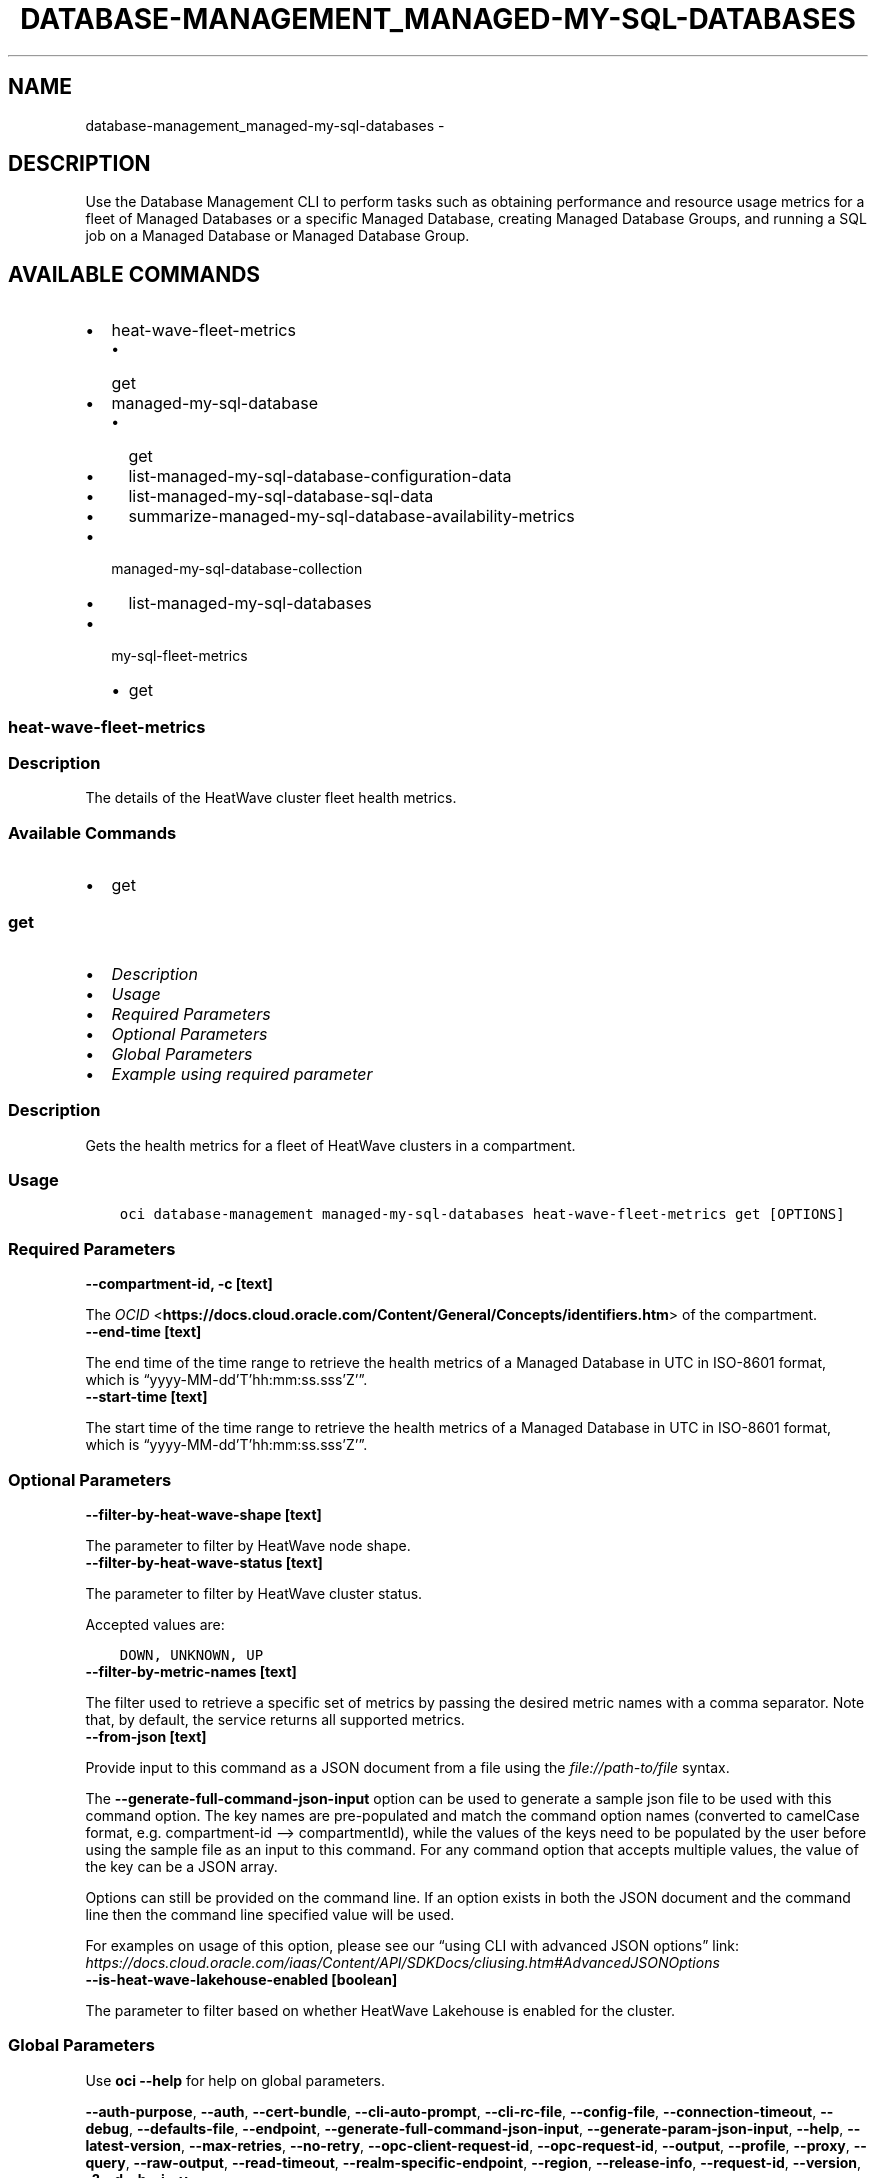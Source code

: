 .\" Man page generated from reStructuredText.
.
.TH "DATABASE-MANAGEMENT_MANAGED-MY-SQL-DATABASES" "1" "Apr 22, 2024" "3.40.0" "OCI CLI Command Reference"
.SH NAME
database-management_managed-my-sql-databases \- 
.
.nr rst2man-indent-level 0
.
.de1 rstReportMargin
\\$1 \\n[an-margin]
level \\n[rst2man-indent-level]
level margin: \\n[rst2man-indent\\n[rst2man-indent-level]]
-
\\n[rst2man-indent0]
\\n[rst2man-indent1]
\\n[rst2man-indent2]
..
.de1 INDENT
.\" .rstReportMargin pre:
. RS \\$1
. nr rst2man-indent\\n[rst2man-indent-level] \\n[an-margin]
. nr rst2man-indent-level +1
.\" .rstReportMargin post:
..
.de UNINDENT
. RE
.\" indent \\n[an-margin]
.\" old: \\n[rst2man-indent\\n[rst2man-indent-level]]
.nr rst2man-indent-level -1
.\" new: \\n[rst2man-indent\\n[rst2man-indent-level]]
.in \\n[rst2man-indent\\n[rst2man-indent-level]]u
..
.SH DESCRIPTION
.sp
Use the Database Management CLI to perform tasks such as obtaining performance and resource usage metrics
for a fleet of Managed Databases or a specific Managed Database, creating Managed Database Groups, and
running a SQL job on a Managed Database or Managed Database Group.
.SH AVAILABLE COMMANDS
.INDENT 0.0
.IP \(bu 2
heat\-wave\-fleet\-metrics
.INDENT 2.0
.IP \(bu 2
get
.UNINDENT
.IP \(bu 2
managed\-my\-sql\-database
.INDENT 2.0
.IP \(bu 2
get
.IP \(bu 2
list\-managed\-my\-sql\-database\-configuration\-data
.IP \(bu 2
list\-managed\-my\-sql\-database\-sql\-data
.IP \(bu 2
summarize\-managed\-my\-sql\-database\-availability\-metrics
.UNINDENT
.IP \(bu 2
managed\-my\-sql\-database\-collection
.INDENT 2.0
.IP \(bu 2
list\-managed\-my\-sql\-databases
.UNINDENT
.IP \(bu 2
my\-sql\-fleet\-metrics
.INDENT 2.0
.IP \(bu 2
get
.UNINDENT
.UNINDENT
.SS heat\-wave\-fleet\-metrics
.SS Description
.sp
The details of the HeatWave cluster fleet health metrics.
.SS Available Commands
.INDENT 0.0
.IP \(bu 2
get
.UNINDENT
.SS \fBget\fP
.INDENT 0.0
.IP \(bu 2
\fI\%Description\fP
.IP \(bu 2
\fI\%Usage\fP
.IP \(bu 2
\fI\%Required Parameters\fP
.IP \(bu 2
\fI\%Optional Parameters\fP
.IP \(bu 2
\fI\%Global Parameters\fP
.IP \(bu 2
\fI\%Example using required parameter\fP
.UNINDENT
.SS Description
.sp
Gets the health metrics for a fleet of HeatWave clusters in a compartment.
.SS Usage
.INDENT 0.0
.INDENT 3.5
.sp
.nf
.ft C
oci database\-management managed\-my\-sql\-databases heat\-wave\-fleet\-metrics get [OPTIONS]
.ft P
.fi
.UNINDENT
.UNINDENT
.SS Required Parameters
.INDENT 0.0
.TP
.B \-\-compartment\-id, \-c [text]
.UNINDENT
.sp
The \fI\%OCID\fP <\fBhttps://docs.cloud.oracle.com/Content/General/Concepts/identifiers.htm\fP> of the compartment.
.INDENT 0.0
.TP
.B \-\-end\-time [text]
.UNINDENT
.sp
The end time of the time range to retrieve the health metrics of a Managed Database in UTC in ISO\-8601 format, which is “yyyy\-MM\-dd’T’hh:mm:ss.sss’Z’”.
.INDENT 0.0
.TP
.B \-\-start\-time [text]
.UNINDENT
.sp
The start time of the time range to retrieve the health metrics of a Managed Database in UTC in ISO\-8601 format, which is “yyyy\-MM\-dd’T’hh:mm:ss.sss’Z’”.
.SS Optional Parameters
.INDENT 0.0
.TP
.B \-\-filter\-by\-heat\-wave\-shape [text]
.UNINDENT
.sp
The parameter to filter by HeatWave node shape.
.INDENT 0.0
.TP
.B \-\-filter\-by\-heat\-wave\-status [text]
.UNINDENT
.sp
The parameter to filter by HeatWave cluster status.
.sp
Accepted values are:
.INDENT 0.0
.INDENT 3.5
.sp
.nf
.ft C
DOWN, UNKNOWN, UP
.ft P
.fi
.UNINDENT
.UNINDENT
.INDENT 0.0
.TP
.B \-\-filter\-by\-metric\-names [text]
.UNINDENT
.sp
The filter used to retrieve a specific set of metrics by passing the desired metric names with a comma separator. Note that, by default, the service returns all supported metrics.
.INDENT 0.0
.TP
.B \-\-from\-json [text]
.UNINDENT
.sp
Provide input to this command as a JSON document from a file using the \fI\%file://path\-to/file\fP syntax.
.sp
The \fB\-\-generate\-full\-command\-json\-input\fP option can be used to generate a sample json file to be used with this command option. The key names are pre\-populated and match the command option names (converted to camelCase format, e.g. compartment\-id –> compartmentId), while the values of the keys need to be populated by the user before using the sample file as an input to this command. For any command option that accepts multiple values, the value of the key can be a JSON array.
.sp
Options can still be provided on the command line. If an option exists in both the JSON document and the command line then the command line specified value will be used.
.sp
For examples on usage of this option, please see our “using CLI with advanced JSON options” link: \fI\%https://docs.cloud.oracle.com/iaas/Content/API/SDKDocs/cliusing.htm#AdvancedJSONOptions\fP
.INDENT 0.0
.TP
.B \-\-is\-heat\-wave\-lakehouse\-enabled [boolean]
.UNINDENT
.sp
The parameter to filter based on whether HeatWave Lakehouse is enabled for the cluster.
.SS Global Parameters
.sp
Use \fBoci \-\-help\fP for help on global parameters.
.sp
\fB\-\-auth\-purpose\fP, \fB\-\-auth\fP, \fB\-\-cert\-bundle\fP, \fB\-\-cli\-auto\-prompt\fP, \fB\-\-cli\-rc\-file\fP, \fB\-\-config\-file\fP, \fB\-\-connection\-timeout\fP, \fB\-\-debug\fP, \fB\-\-defaults\-file\fP, \fB\-\-endpoint\fP, \fB\-\-generate\-full\-command\-json\-input\fP, \fB\-\-generate\-param\-json\-input\fP, \fB\-\-help\fP, \fB\-\-latest\-version\fP, \fB\-\-max\-retries\fP, \fB\-\-no\-retry\fP, \fB\-\-opc\-client\-request\-id\fP, \fB\-\-opc\-request\-id\fP, \fB\-\-output\fP, \fB\-\-profile\fP, \fB\-\-proxy\fP, \fB\-\-query\fP, \fB\-\-raw\-output\fP, \fB\-\-read\-timeout\fP, \fB\-\-realm\-specific\-endpoint\fP, \fB\-\-region\fP, \fB\-\-release\-info\fP, \fB\-\-request\-id\fP, \fB\-\-version\fP, \fB\-?\fP, \fB\-d\fP, \fB\-h\fP, \fB\-i\fP, \fB\-v\fP
.SS Example using required parameter
.sp
Copy the following CLI commands into a file named example.sh. Run the command by typing “bash example.sh” and replacing the example parameters with your own.
.sp
Please note this sample will only work in the POSIX\-compliant bash\-like shell. You need to set up \fI\%the OCI configuration\fP <\fBhttps://docs.oracle.com/en-us/iaas/Content/API/SDKDocs/cliinstall.htm#configfile\fP> and \fI\%appropriate security policies\fP <\fBhttps://docs.oracle.com/en-us/iaas/Content/Identity/Concepts/policygetstarted.htm\fP> before trying the examples.
.INDENT 0.0
.INDENT 3.5
.sp
.nf
.ft C
    export compartment_id=<substitute\-value\-of\-compartment_id> # https://docs.cloud.oracle.com/en\-us/iaas/tools/oci\-cli/latest/oci_cli_docs/cmdref/database\-management/managed\-my\-sql\-databases/heat\-wave\-fleet\-metrics/get.html#cmdoption\-compartment\-id
    export end_time=<substitute\-value\-of\-end_time> # https://docs.cloud.oracle.com/en\-us/iaas/tools/oci\-cli/latest/oci_cli_docs/cmdref/database\-management/managed\-my\-sql\-databases/heat\-wave\-fleet\-metrics/get.html#cmdoption\-end\-time
    export start_time=<substitute\-value\-of\-start_time> # https://docs.cloud.oracle.com/en\-us/iaas/tools/oci\-cli/latest/oci_cli_docs/cmdref/database\-management/managed\-my\-sql\-databases/heat\-wave\-fleet\-metrics/get.html#cmdoption\-start\-time

    oci database\-management managed\-my\-sql\-databases heat\-wave\-fleet\-metrics get \-\-compartment\-id $compartment_id \-\-end\-time $end_time \-\-start\-time $start_time
.ft P
.fi
.UNINDENT
.UNINDENT
.SS managed\-my\-sql\-database
.SS Description
.sp
The details of the Managed MySQL Database.
.SS Available Commands
.INDENT 0.0
.IP \(bu 2
get
.IP \(bu 2
list\-managed\-my\-sql\-database\-configuration\-data
.IP \(bu 2
list\-managed\-my\-sql\-database\-sql\-data
.IP \(bu 2
summarize\-managed\-my\-sql\-database\-availability\-metrics
.UNINDENT
.SS \fBget\fP
.INDENT 0.0
.IP \(bu 2
\fI\%Description\fP
.IP \(bu 2
\fI\%Usage\fP
.IP \(bu 2
\fI\%Required Parameters\fP
.IP \(bu 2
\fI\%Optional Parameters\fP
.IP \(bu 2
\fI\%Global Parameters\fP
.IP \(bu 2
\fI\%Example using required parameter\fP
.UNINDENT
.SS Description
.sp
Retrieves the general information for a specific MySQL Database.
.SS Usage
.INDENT 0.0
.INDENT 3.5
.sp
.nf
.ft C
oci database\-management managed\-my\-sql\-databases managed\-my\-sql\-database get [OPTIONS]
.ft P
.fi
.UNINDENT
.UNINDENT
.SS Required Parameters
.INDENT 0.0
.TP
.B \-\-managed\-my\-sql\-database\-id [text]
.UNINDENT
.sp
The OCID of the Managed MySQL Database.
.SS Optional Parameters
.INDENT 0.0
.TP
.B \-\-from\-json [text]
.UNINDENT
.sp
Provide input to this command as a JSON document from a file using the \fI\%file://path\-to/file\fP syntax.
.sp
The \fB\-\-generate\-full\-command\-json\-input\fP option can be used to generate a sample json file to be used with this command option. The key names are pre\-populated and match the command option names (converted to camelCase format, e.g. compartment\-id –> compartmentId), while the values of the keys need to be populated by the user before using the sample file as an input to this command. For any command option that accepts multiple values, the value of the key can be a JSON array.
.sp
Options can still be provided on the command line. If an option exists in both the JSON document and the command line then the command line specified value will be used.
.sp
For examples on usage of this option, please see our “using CLI with advanced JSON options” link: \fI\%https://docs.cloud.oracle.com/iaas/Content/API/SDKDocs/cliusing.htm#AdvancedJSONOptions\fP
.SS Global Parameters
.sp
Use \fBoci \-\-help\fP for help on global parameters.
.sp
\fB\-\-auth\-purpose\fP, \fB\-\-auth\fP, \fB\-\-cert\-bundle\fP, \fB\-\-cli\-auto\-prompt\fP, \fB\-\-cli\-rc\-file\fP, \fB\-\-config\-file\fP, \fB\-\-connection\-timeout\fP, \fB\-\-debug\fP, \fB\-\-defaults\-file\fP, \fB\-\-endpoint\fP, \fB\-\-generate\-full\-command\-json\-input\fP, \fB\-\-generate\-param\-json\-input\fP, \fB\-\-help\fP, \fB\-\-latest\-version\fP, \fB\-\-max\-retries\fP, \fB\-\-no\-retry\fP, \fB\-\-opc\-client\-request\-id\fP, \fB\-\-opc\-request\-id\fP, \fB\-\-output\fP, \fB\-\-profile\fP, \fB\-\-proxy\fP, \fB\-\-query\fP, \fB\-\-raw\-output\fP, \fB\-\-read\-timeout\fP, \fB\-\-realm\-specific\-endpoint\fP, \fB\-\-region\fP, \fB\-\-release\-info\fP, \fB\-\-request\-id\fP, \fB\-\-version\fP, \fB\-?\fP, \fB\-d\fP, \fB\-h\fP, \fB\-i\fP, \fB\-v\fP
.SS Example using required parameter
.sp
Copy the following CLI commands into a file named example.sh. Run the command by typing “bash example.sh” and replacing the example parameters with your own.
.sp
Please note this sample will only work in the POSIX\-compliant bash\-like shell. You need to set up \fI\%the OCI configuration\fP <\fBhttps://docs.oracle.com/en-us/iaas/Content/API/SDKDocs/cliinstall.htm#configfile\fP> and \fI\%appropriate security policies\fP <\fBhttps://docs.oracle.com/en-us/iaas/Content/Identity/Concepts/policygetstarted.htm\fP> before trying the examples.
.INDENT 0.0
.INDENT 3.5
.sp
.nf
.ft C
    export managed_my_sql_database_id=<substitute\-value\-of\-managed_my_sql_database_id> # https://docs.cloud.oracle.com/en\-us/iaas/tools/oci\-cli/latest/oci_cli_docs/cmdref/database\-management/managed\-my\-sql\-databases/managed\-my\-sql\-database/get.html#cmdoption\-managed\-my\-sql\-database\-id

    oci database\-management managed\-my\-sql\-databases managed\-my\-sql\-database get \-\-managed\-my\-sql\-database\-id $managed_my_sql_database_id
.ft P
.fi
.UNINDENT
.UNINDENT
.SS \fBlist\-managed\-my\-sql\-database\-configuration\-data\fP
.INDENT 0.0
.IP \(bu 2
\fI\%Description\fP
.IP \(bu 2
\fI\%Usage\fP
.IP \(bu 2
\fI\%Required Parameters\fP
.IP \(bu 2
\fI\%Optional Parameters\fP
.IP \(bu 2
\fI\%Global Parameters\fP
.IP \(bu 2
\fI\%Example using required parameter\fP
.UNINDENT
.SS Description
.sp
Retrieves configuration data for a specific MySQL database.
.SS Usage
.INDENT 0.0
.INDENT 3.5
.sp
.nf
.ft C
oci database\-management managed\-my\-sql\-databases managed\-my\-sql\-database list\-managed\-my\-sql\-database\-configuration\-data [OPTIONS]
.ft P
.fi
.UNINDENT
.UNINDENT
.SS Required Parameters
.INDENT 0.0
.TP
.B \-\-managed\-my\-sql\-database\-id [text]
.UNINDENT
.sp
The OCID of the Managed MySQL Database.
.SS Optional Parameters
.INDENT 0.0
.TP
.B \-\-all
.UNINDENT
.sp
Fetches all pages of results. If you provide this option, then you cannot provide the \fB\-\-limit\fP option.
.INDENT 0.0
.TP
.B \-\-from\-json [text]
.UNINDENT
.sp
Provide input to this command as a JSON document from a file using the \fI\%file://path\-to/file\fP syntax.
.sp
The \fB\-\-generate\-full\-command\-json\-input\fP option can be used to generate a sample json file to be used with this command option. The key names are pre\-populated and match the command option names (converted to camelCase format, e.g. compartment\-id –> compartmentId), while the values of the keys need to be populated by the user before using the sample file as an input to this command. For any command option that accepts multiple values, the value of the key can be a JSON array.
.sp
Options can still be provided on the command line. If an option exists in both the JSON document and the command line then the command line specified value will be used.
.sp
For examples on usage of this option, please see our “using CLI with advanced JSON options” link: \fI\%https://docs.cloud.oracle.com/iaas/Content/API/SDKDocs/cliusing.htm#AdvancedJSONOptions\fP
.INDENT 0.0
.TP
.B \-\-limit [integer]
.UNINDENT
.sp
The maximum number of records returned in the paginated response.
.INDENT 0.0
.TP
.B \-\-page [text]
.UNINDENT
.sp
The page token representing the page from where the next set of paginated results are retrieved. This is usually retrieved from a previous list call.
.INDENT 0.0
.TP
.B \-\-page\-size [integer]
.UNINDENT
.sp
When fetching results, the number of results to fetch per call. Only valid when used with \fB\-\-all\fP or \fB\-\-limit\fP, and ignored otherwise.
.INDENT 0.0
.TP
.B \-\-sort\-by [text]
.UNINDENT
.sp
The field to sort information by. Only one sortOrder can be used. The default sort order for ‘TIMECREATED’ is descending and the default sort order for ‘NAME’ is ascending. The ‘NAME’ sort order is case\-sensitive.
.sp
Accepted values are:
.INDENT 0.0
.INDENT 3.5
.sp
.nf
.ft C
NAME, TIMECREATED
.ft P
.fi
.UNINDENT
.UNINDENT
.INDENT 0.0
.TP
.B \-\-sort\-order [text]
.UNINDENT
.sp
The option to sort information in ascending (‘ASC’) or descending (‘DESC’) order. Descending order is the default order.
.sp
Accepted values are:
.INDENT 0.0
.INDENT 3.5
.sp
.nf
.ft C
ASC, DESC
.ft P
.fi
.UNINDENT
.UNINDENT
.SS Global Parameters
.sp
Use \fBoci \-\-help\fP for help on global parameters.
.sp
\fB\-\-auth\-purpose\fP, \fB\-\-auth\fP, \fB\-\-cert\-bundle\fP, \fB\-\-cli\-auto\-prompt\fP, \fB\-\-cli\-rc\-file\fP, \fB\-\-config\-file\fP, \fB\-\-connection\-timeout\fP, \fB\-\-debug\fP, \fB\-\-defaults\-file\fP, \fB\-\-endpoint\fP, \fB\-\-generate\-full\-command\-json\-input\fP, \fB\-\-generate\-param\-json\-input\fP, \fB\-\-help\fP, \fB\-\-latest\-version\fP, \fB\-\-max\-retries\fP, \fB\-\-no\-retry\fP, \fB\-\-opc\-client\-request\-id\fP, \fB\-\-opc\-request\-id\fP, \fB\-\-output\fP, \fB\-\-profile\fP, \fB\-\-proxy\fP, \fB\-\-query\fP, \fB\-\-raw\-output\fP, \fB\-\-read\-timeout\fP, \fB\-\-realm\-specific\-endpoint\fP, \fB\-\-region\fP, \fB\-\-release\-info\fP, \fB\-\-request\-id\fP, \fB\-\-version\fP, \fB\-?\fP, \fB\-d\fP, \fB\-h\fP, \fB\-i\fP, \fB\-v\fP
.SS Example using required parameter
.sp
Copy the following CLI commands into a file named example.sh. Run the command by typing “bash example.sh” and replacing the example parameters with your own.
.sp
Please note this sample will only work in the POSIX\-compliant bash\-like shell. You need to set up \fI\%the OCI configuration\fP <\fBhttps://docs.oracle.com/en-us/iaas/Content/API/SDKDocs/cliinstall.htm#configfile\fP> and \fI\%appropriate security policies\fP <\fBhttps://docs.oracle.com/en-us/iaas/Content/Identity/Concepts/policygetstarted.htm\fP> before trying the examples.
.INDENT 0.0
.INDENT 3.5
.sp
.nf
.ft C
    export managed_my_sql_database_id=<substitute\-value\-of\-managed_my_sql_database_id> # https://docs.cloud.oracle.com/en\-us/iaas/tools/oci\-cli/latest/oci_cli_docs/cmdref/database\-management/managed\-my\-sql\-databases/managed\-my\-sql\-database/list\-managed\-my\-sql\-database\-configuration\-data.html#cmdoption\-managed\-my\-sql\-database\-id

    oci database\-management managed\-my\-sql\-databases managed\-my\-sql\-database list\-managed\-my\-sql\-database\-configuration\-data \-\-managed\-my\-sql\-database\-id $managed_my_sql_database_id
.ft P
.fi
.UNINDENT
.UNINDENT
.SS \fBlist\-managed\-my\-sql\-database\-sql\-data\fP
.INDENT 0.0
.IP \(bu 2
\fI\%Description\fP
.IP \(bu 2
\fI\%Usage\fP
.IP \(bu 2
\fI\%Required Parameters\fP
.IP \(bu 2
\fI\%Optional Parameters\fP
.IP \(bu 2
\fI\%Global Parameters\fP
.IP \(bu 2
\fI\%Example using required parameter\fP
.UNINDENT
.SS Description
.sp
Retrieves the SQL performance data for a specific MySQL database.
.SS Usage
.INDENT 0.0
.INDENT 3.5
.sp
.nf
.ft C
oci database\-management managed\-my\-sql\-databases managed\-my\-sql\-database list\-managed\-my\-sql\-database\-sql\-data [OPTIONS]
.ft P
.fi
.UNINDENT
.UNINDENT
.SS Required Parameters
.INDENT 0.0
.TP
.B \-\-end\-time [text]
.UNINDENT
.sp
The end time of the time range to retrieve the health metrics of a Managed Database in UTC in ISO\-8601 format, which is “yyyy\-MM\-dd’T’hh:mm:ss.sss’Z’”.
.INDENT 0.0
.TP
.B \-\-managed\-my\-sql\-database\-id [text]
.UNINDENT
.sp
The OCID of the Managed MySQL Database.
.INDENT 0.0
.TP
.B \-\-start\-time [text]
.UNINDENT
.sp
The start time of the time range to retrieve the health metrics of a Managed Database in UTC in ISO\-8601 format, which is “yyyy\-MM\-dd’T’hh:mm:ss.sss’Z’”.
.SS Optional Parameters
.INDENT 0.0
.TP
.B \-\-all
.UNINDENT
.sp
Fetches all pages of results. If you provide this option, then you cannot provide the \fB\-\-limit\fP option.
.INDENT 0.0
.TP
.B \-\-filter\-column [text]
.UNINDENT
.sp
The parameter to filter results by key criteria which include : \- AVG_TIMER_WAIT \- SUM_TIMER_WAIT \- COUNT_STAR \- SUM_ERRORS \- SUM_ROWS_AFFECTED \- SUM_ROWS_SENT \- SUM_ROWS_EXAMINED \- SUM_CREATED_TMP_TABLES \- SUM_NO_INDEX_USED \- SUM_NO_GOOD_INDEX_USED \- FIRST_SEEN \- LAST_SEEN \- HEATWAVE_OFFLOADED \- HEATWAVE_OUT_OF_MEMORY
.INDENT 0.0
.TP
.B \-\-from\-json [text]
.UNINDENT
.sp
Provide input to this command as a JSON document from a file using the \fI\%file://path\-to/file\fP syntax.
.sp
The \fB\-\-generate\-full\-command\-json\-input\fP option can be used to generate a sample json file to be used with this command option. The key names are pre\-populated and match the command option names (converted to camelCase format, e.g. compartment\-id –> compartmentId), while the values of the keys need to be populated by the user before using the sample file as an input to this command. For any command option that accepts multiple values, the value of the key can be a JSON array.
.sp
Options can still be provided on the command line. If an option exists in both the JSON document and the command line then the command line specified value will be used.
.sp
For examples on usage of this option, please see our “using CLI with advanced JSON options” link: \fI\%https://docs.cloud.oracle.com/iaas/Content/API/SDKDocs/cliusing.htm#AdvancedJSONOptions\fP
.INDENT 0.0
.TP
.B \-\-limit [integer]
.UNINDENT
.sp
The maximum number of records returned in the paginated response.
.INDENT 0.0
.TP
.B \-\-page [text]
.UNINDENT
.sp
The page token representing the page from where the next set of paginated results are retrieved. This is usually retrieved from a previous list call.
.INDENT 0.0
.TP
.B \-\-page\-size [integer]
.UNINDENT
.sp
When fetching results, the number of results to fetch per call. Only valid when used with \fB\-\-all\fP or \fB\-\-limit\fP, and ignored otherwise.
.INDENT 0.0
.TP
.B \-\-sort\-by [text]
.UNINDENT
.sp
The field to sort information by. Only one sortOrder can be used. The default sort order for ‘TIMECREATED’ is descending and the default sort order for ‘NAME’ is ascending. The ‘NAME’ sort order is case\-sensitive.
.sp
Accepted values are:
.INDENT 0.0
.INDENT 3.5
.sp
.nf
.ft C
NAME, TIMECREATED
.ft P
.fi
.UNINDENT
.UNINDENT
.INDENT 0.0
.TP
.B \-\-sort\-order [text]
.UNINDENT
.sp
The option to sort information in ascending (‘ASC’) or descending (‘DESC’) order. Ascending order is the default order.
.sp
Accepted values are:
.INDENT 0.0
.INDENT 3.5
.sp
.nf
.ft C
ASC, DESC
.ft P
.fi
.UNINDENT
.UNINDENT
.SS Global Parameters
.sp
Use \fBoci \-\-help\fP for help on global parameters.
.sp
\fB\-\-auth\-purpose\fP, \fB\-\-auth\fP, \fB\-\-cert\-bundle\fP, \fB\-\-cli\-auto\-prompt\fP, \fB\-\-cli\-rc\-file\fP, \fB\-\-config\-file\fP, \fB\-\-connection\-timeout\fP, \fB\-\-debug\fP, \fB\-\-defaults\-file\fP, \fB\-\-endpoint\fP, \fB\-\-generate\-full\-command\-json\-input\fP, \fB\-\-generate\-param\-json\-input\fP, \fB\-\-help\fP, \fB\-\-latest\-version\fP, \fB\-\-max\-retries\fP, \fB\-\-no\-retry\fP, \fB\-\-opc\-client\-request\-id\fP, \fB\-\-opc\-request\-id\fP, \fB\-\-output\fP, \fB\-\-profile\fP, \fB\-\-proxy\fP, \fB\-\-query\fP, \fB\-\-raw\-output\fP, \fB\-\-read\-timeout\fP, \fB\-\-realm\-specific\-endpoint\fP, \fB\-\-region\fP, \fB\-\-release\-info\fP, \fB\-\-request\-id\fP, \fB\-\-version\fP, \fB\-?\fP, \fB\-d\fP, \fB\-h\fP, \fB\-i\fP, \fB\-v\fP
.SS Example using required parameter
.sp
Copy the following CLI commands into a file named example.sh. Run the command by typing “bash example.sh” and replacing the example parameters with your own.
.sp
Please note this sample will only work in the POSIX\-compliant bash\-like shell. You need to set up \fI\%the OCI configuration\fP <\fBhttps://docs.oracle.com/en-us/iaas/Content/API/SDKDocs/cliinstall.htm#configfile\fP> and \fI\%appropriate security policies\fP <\fBhttps://docs.oracle.com/en-us/iaas/Content/Identity/Concepts/policygetstarted.htm\fP> before trying the examples.
.INDENT 0.0
.INDENT 3.5
.sp
.nf
.ft C
    export end_time=<substitute\-value\-of\-end_time> # https://docs.cloud.oracle.com/en\-us/iaas/tools/oci\-cli/latest/oci_cli_docs/cmdref/database\-management/managed\-my\-sql\-databases/managed\-my\-sql\-database/list\-managed\-my\-sql\-database\-sql\-data.html#cmdoption\-end\-time
    export managed_my_sql_database_id=<substitute\-value\-of\-managed_my_sql_database_id> # https://docs.cloud.oracle.com/en\-us/iaas/tools/oci\-cli/latest/oci_cli_docs/cmdref/database\-management/managed\-my\-sql\-databases/managed\-my\-sql\-database/list\-managed\-my\-sql\-database\-sql\-data.html#cmdoption\-managed\-my\-sql\-database\-id
    export start_time=<substitute\-value\-of\-start_time> # https://docs.cloud.oracle.com/en\-us/iaas/tools/oci\-cli/latest/oci_cli_docs/cmdref/database\-management/managed\-my\-sql\-databases/managed\-my\-sql\-database/list\-managed\-my\-sql\-database\-sql\-data.html#cmdoption\-start\-time

    oci database\-management managed\-my\-sql\-databases managed\-my\-sql\-database list\-managed\-my\-sql\-database\-sql\-data \-\-end\-time $end_time \-\-managed\-my\-sql\-database\-id $managed_my_sql_database_id \-\-start\-time $start_time
.ft P
.fi
.UNINDENT
.UNINDENT
.SS \fBsummarize\-managed\-my\-sql\-database\-availability\-metrics\fP
.INDENT 0.0
.IP \(bu 2
\fI\%Description\fP
.IP \(bu 2
\fI\%Usage\fP
.IP \(bu 2
\fI\%Required Parameters\fP
.IP \(bu 2
\fI\%Optional Parameters\fP
.IP \(bu 2
\fI\%Global Parameters\fP
.IP \(bu 2
\fI\%Example using required parameter\fP
.UNINDENT
.SS Description
.sp
Gets the availability metrics for the MySQL Database specified by managedMySqlDatabaseId.
.SS Usage
.INDENT 0.0
.INDENT 3.5
.sp
.nf
.ft C
oci database\-management managed\-my\-sql\-databases managed\-my\-sql\-database summarize\-managed\-my\-sql\-database\-availability\-metrics [OPTIONS]
.ft P
.fi
.UNINDENT
.UNINDENT
.SS Required Parameters
.INDENT 0.0
.TP
.B \-\-end\-time [text]
.UNINDENT
.sp
The end time of the time range to retrieve the health metrics of a Managed Database in UTC in ISO\-8601 format, which is “yyyy\-MM\-dd’T’hh:mm:ss.sss’Z’”.
.INDENT 0.0
.TP
.B \-\-managed\-my\-sql\-database\-id [text]
.UNINDENT
.sp
The OCID of the Managed MySQL Database.
.INDENT 0.0
.TP
.B \-\-start\-time [text]
.UNINDENT
.sp
The start time of the time range to retrieve the health metrics of a Managed Database in UTC in ISO\-8601 format, which is “yyyy\-MM\-dd’T’hh:mm:ss.sss’Z’”.
.SS Optional Parameters
.INDENT 0.0
.TP
.B \-\-from\-json [text]
.UNINDENT
.sp
Provide input to this command as a JSON document from a file using the \fI\%file://path\-to/file\fP syntax.
.sp
The \fB\-\-generate\-full\-command\-json\-input\fP option can be used to generate a sample json file to be used with this command option. The key names are pre\-populated and match the command option names (converted to camelCase format, e.g. compartment\-id –> compartmentId), while the values of the keys need to be populated by the user before using the sample file as an input to this command. For any command option that accepts multiple values, the value of the key can be a JSON array.
.sp
Options can still be provided on the command line. If an option exists in both the JSON document and the command line then the command line specified value will be used.
.sp
For examples on usage of this option, please see our “using CLI with advanced JSON options” link: \fI\%https://docs.cloud.oracle.com/iaas/Content/API/SDKDocs/cliusing.htm#AdvancedJSONOptions\fP
.INDENT 0.0
.TP
.B \-\-limit [integer]
.UNINDENT
.sp
The maximum number of records returned in the paginated response.
.INDENT 0.0
.TP
.B \-\-page [text]
.UNINDENT
.sp
The page token representing the page from where the next set of paginated results are retrieved. This is usually retrieved from a previous list call.
.SS Global Parameters
.sp
Use \fBoci \-\-help\fP for help on global parameters.
.sp
\fB\-\-auth\-purpose\fP, \fB\-\-auth\fP, \fB\-\-cert\-bundle\fP, \fB\-\-cli\-auto\-prompt\fP, \fB\-\-cli\-rc\-file\fP, \fB\-\-config\-file\fP, \fB\-\-connection\-timeout\fP, \fB\-\-debug\fP, \fB\-\-defaults\-file\fP, \fB\-\-endpoint\fP, \fB\-\-generate\-full\-command\-json\-input\fP, \fB\-\-generate\-param\-json\-input\fP, \fB\-\-help\fP, \fB\-\-latest\-version\fP, \fB\-\-max\-retries\fP, \fB\-\-no\-retry\fP, \fB\-\-opc\-client\-request\-id\fP, \fB\-\-opc\-request\-id\fP, \fB\-\-output\fP, \fB\-\-profile\fP, \fB\-\-proxy\fP, \fB\-\-query\fP, \fB\-\-raw\-output\fP, \fB\-\-read\-timeout\fP, \fB\-\-realm\-specific\-endpoint\fP, \fB\-\-region\fP, \fB\-\-release\-info\fP, \fB\-\-request\-id\fP, \fB\-\-version\fP, \fB\-?\fP, \fB\-d\fP, \fB\-h\fP, \fB\-i\fP, \fB\-v\fP
.SS Example using required parameter
.sp
Copy the following CLI commands into a file named example.sh. Run the command by typing “bash example.sh” and replacing the example parameters with your own.
.sp
Please note this sample will only work in the POSIX\-compliant bash\-like shell. You need to set up \fI\%the OCI configuration\fP <\fBhttps://docs.oracle.com/en-us/iaas/Content/API/SDKDocs/cliinstall.htm#configfile\fP> and \fI\%appropriate security policies\fP <\fBhttps://docs.oracle.com/en-us/iaas/Content/Identity/Concepts/policygetstarted.htm\fP> before trying the examples.
.INDENT 0.0
.INDENT 3.5
.sp
.nf
.ft C
    export end_time=<substitute\-value\-of\-end_time> # https://docs.cloud.oracle.com/en\-us/iaas/tools/oci\-cli/latest/oci_cli_docs/cmdref/database\-management/managed\-my\-sql\-databases/managed\-my\-sql\-database/summarize\-managed\-my\-sql\-database\-availability\-metrics.html#cmdoption\-end\-time
    export managed_my_sql_database_id=<substitute\-value\-of\-managed_my_sql_database_id> # https://docs.cloud.oracle.com/en\-us/iaas/tools/oci\-cli/latest/oci_cli_docs/cmdref/database\-management/managed\-my\-sql\-databases/managed\-my\-sql\-database/summarize\-managed\-my\-sql\-database\-availability\-metrics.html#cmdoption\-managed\-my\-sql\-database\-id
    export start_time=<substitute\-value\-of\-start_time> # https://docs.cloud.oracle.com/en\-us/iaas/tools/oci\-cli/latest/oci_cli_docs/cmdref/database\-management/managed\-my\-sql\-databases/managed\-my\-sql\-database/summarize\-managed\-my\-sql\-database\-availability\-metrics.html#cmdoption\-start\-time

    oci database\-management managed\-my\-sql\-databases managed\-my\-sql\-database summarize\-managed\-my\-sql\-database\-availability\-metrics \-\-end\-time $end_time \-\-managed\-my\-sql\-database\-id $managed_my_sql_database_id \-\-start\-time $start_time
.ft P
.fi
.UNINDENT
.UNINDENT
.SS managed\-my\-sql\-database\-collection
.SS Description
.sp
A collection of Managed MySQL Database objects.
.SS Available Commands
.INDENT 0.0
.IP \(bu 2
list\-managed\-my\-sql\-databases
.UNINDENT
.SS \fBlist\-managed\-my\-sql\-databases\fP
.INDENT 0.0
.IP \(bu 2
\fI\%Description\fP
.IP \(bu 2
\fI\%Usage\fP
.IP \(bu 2
\fI\%Required Parameters\fP
.IP \(bu 2
\fI\%Optional Parameters\fP
.IP \(bu 2
\fI\%Global Parameters\fP
.IP \(bu 2
\fI\%Example using required parameter\fP
.UNINDENT
.SS Description
.sp
Gets the list of Managed MySQL Databases in a specific compartment.
.SS Usage
.INDENT 0.0
.INDENT 3.5
.sp
.nf
.ft C
oci database\-management managed\-my\-sql\-databases managed\-my\-sql\-database\-collection list\-managed\-my\-sql\-databases [OPTIONS]
.ft P
.fi
.UNINDENT
.UNINDENT
.SS Required Parameters
.INDENT 0.0
.TP
.B \-\-compartment\-id, \-c [text]
.UNINDENT
.sp
The \fI\%OCID\fP <\fBhttps://docs.cloud.oracle.com/Content/General/Concepts/identifiers.htm\fP> of the compartment.
.SS Optional Parameters
.INDENT 0.0
.TP
.B \-\-all
.UNINDENT
.sp
Fetches all pages of results. If you provide this option, then you cannot provide the \fB\-\-limit\fP option.
.INDENT 0.0
.TP
.B \-\-from\-json [text]
.UNINDENT
.sp
Provide input to this command as a JSON document from a file using the \fI\%file://path\-to/file\fP syntax.
.sp
The \fB\-\-generate\-full\-command\-json\-input\fP option can be used to generate a sample json file to be used with this command option. The key names are pre\-populated and match the command option names (converted to camelCase format, e.g. compartment\-id –> compartmentId), while the values of the keys need to be populated by the user before using the sample file as an input to this command. For any command option that accepts multiple values, the value of the key can be a JSON array.
.sp
Options can still be provided on the command line. If an option exists in both the JSON document and the command line then the command line specified value will be used.
.sp
For examples on usage of this option, please see our “using CLI with advanced JSON options” link: \fI\%https://docs.cloud.oracle.com/iaas/Content/API/SDKDocs/cliusing.htm#AdvancedJSONOptions\fP
.INDENT 0.0
.TP
.B \-\-limit [integer]
.UNINDENT
.sp
The maximum number of records returned in the paginated response.
.INDENT 0.0
.TP
.B \-\-page [text]
.UNINDENT
.sp
The page token representing the page from where the next set of paginated results are retrieved. This is usually retrieved from a previous list call.
.INDENT 0.0
.TP
.B \-\-page\-size [integer]
.UNINDENT
.sp
When fetching results, the number of results to fetch per call. Only valid when used with \fB\-\-all\fP or \fB\-\-limit\fP, and ignored otherwise.
.INDENT 0.0
.TP
.B \-\-sort\-by [text]
.UNINDENT
.sp
The field to sort information by. Only one sortOrder can be used. The default sort order for ‘TIMECREATED’ is descending and the default sort order for ‘NAME’ is ascending. The ‘NAME’ sort order is case\-sensitive.
.sp
Accepted values are:
.INDENT 0.0
.INDENT 3.5
.sp
.nf
.ft C
NAME, TIMECREATED
.ft P
.fi
.UNINDENT
.UNINDENT
.INDENT 0.0
.TP
.B \-\-sort\-order [text]
.UNINDENT
.sp
The option to sort information in ascending (‘ASC’) or descending (‘DESC’) order. Ascending order is the default order.
.sp
Accepted values are:
.INDENT 0.0
.INDENT 3.5
.sp
.nf
.ft C
ASC, DESC
.ft P
.fi
.UNINDENT
.UNINDENT
.SS Global Parameters
.sp
Use \fBoci \-\-help\fP for help on global parameters.
.sp
\fB\-\-auth\-purpose\fP, \fB\-\-auth\fP, \fB\-\-cert\-bundle\fP, \fB\-\-cli\-auto\-prompt\fP, \fB\-\-cli\-rc\-file\fP, \fB\-\-config\-file\fP, \fB\-\-connection\-timeout\fP, \fB\-\-debug\fP, \fB\-\-defaults\-file\fP, \fB\-\-endpoint\fP, \fB\-\-generate\-full\-command\-json\-input\fP, \fB\-\-generate\-param\-json\-input\fP, \fB\-\-help\fP, \fB\-\-latest\-version\fP, \fB\-\-max\-retries\fP, \fB\-\-no\-retry\fP, \fB\-\-opc\-client\-request\-id\fP, \fB\-\-opc\-request\-id\fP, \fB\-\-output\fP, \fB\-\-profile\fP, \fB\-\-proxy\fP, \fB\-\-query\fP, \fB\-\-raw\-output\fP, \fB\-\-read\-timeout\fP, \fB\-\-realm\-specific\-endpoint\fP, \fB\-\-region\fP, \fB\-\-release\-info\fP, \fB\-\-request\-id\fP, \fB\-\-version\fP, \fB\-?\fP, \fB\-d\fP, \fB\-h\fP, \fB\-i\fP, \fB\-v\fP
.SS Example using required parameter
.sp
Copy the following CLI commands into a file named example.sh. Run the command by typing “bash example.sh” and replacing the example parameters with your own.
.sp
Please note this sample will only work in the POSIX\-compliant bash\-like shell. You need to set up \fI\%the OCI configuration\fP <\fBhttps://docs.oracle.com/en-us/iaas/Content/API/SDKDocs/cliinstall.htm#configfile\fP> and \fI\%appropriate security policies\fP <\fBhttps://docs.oracle.com/en-us/iaas/Content/Identity/Concepts/policygetstarted.htm\fP> before trying the examples.
.INDENT 0.0
.INDENT 3.5
.sp
.nf
.ft C
    export compartment_id=<substitute\-value\-of\-compartment_id> # https://docs.cloud.oracle.com/en\-us/iaas/tools/oci\-cli/latest/oci_cli_docs/cmdref/database\-management/managed\-my\-sql\-databases/managed\-my\-sql\-database\-collection/list\-managed\-my\-sql\-databases.html#cmdoption\-compartment\-id

    oci database\-management managed\-my\-sql\-databases managed\-my\-sql\-database\-collection list\-managed\-my\-sql\-databases \-\-compartment\-id $compartment_id
.ft P
.fi
.UNINDENT
.UNINDENT
.SS my\-sql\-fleet\-metrics
.SS Description
.sp
The details of the MySQL Database fleet health metrics.
.SS Available Commands
.INDENT 0.0
.IP \(bu 2
get
.UNINDENT
.SS \fBget\fP
.INDENT 0.0
.IP \(bu 2
\fI\%Description\fP
.IP \(bu 2
\fI\%Usage\fP
.IP \(bu 2
\fI\%Required Parameters\fP
.IP \(bu 2
\fI\%Optional Parameters\fP
.IP \(bu 2
\fI\%Global Parameters\fP
.IP \(bu 2
\fI\%Example using required parameter\fP
.UNINDENT
.SS Description
.sp
Gets the health metrics for a fleet of MySQL Databases in a compartment.
.SS Usage
.INDENT 0.0
.INDENT 3.5
.sp
.nf
.ft C
oci database\-management managed\-my\-sql\-databases my\-sql\-fleet\-metrics get [OPTIONS]
.ft P
.fi
.UNINDENT
.UNINDENT
.SS Required Parameters
.INDENT 0.0
.TP
.B \-\-compartment\-id, \-c [text]
.UNINDENT
.sp
The \fI\%OCID\fP <\fBhttps://docs.cloud.oracle.com/Content/General/Concepts/identifiers.htm\fP> of the compartment.
.INDENT 0.0
.TP
.B \-\-end\-time [text]
.UNINDENT
.sp
The end time of the time range to retrieve the health metrics of a Managed Database in UTC in ISO\-8601 format, which is “yyyy\-MM\-dd’T’hh:mm:ss.sss’Z’”.
.INDENT 0.0
.TP
.B \-\-start\-time [text]
.UNINDENT
.sp
The start time of the time range to retrieve the health metrics of a Managed Database in UTC in ISO\-8601 format, which is “yyyy\-MM\-dd’T’hh:mm:ss.sss’Z’”.
.SS Optional Parameters
.INDENT 0.0
.TP
.B \-\-filter\-by\-mds\-deployment\-type [text]
.UNINDENT
.sp
The parameter to filter by MySQL Database System type.
.sp
Accepted values are:
.INDENT 0.0
.INDENT 3.5
.sp
.nf
.ft C
HA, HEATWAVE, STANDALONE
.ft P
.fi
.UNINDENT
.UNINDENT
.INDENT 0.0
.TP
.B \-\-filter\-by\-metric\-names [text]
.UNINDENT
.sp
The filter used to retrieve a specific set of metrics by passing the desired metric names with a comma separator. Note that, by default, the service returns all supported metrics.
.INDENT 0.0
.TP
.B \-\-filter\-by\-my\-sql\-database\-version [text]
.UNINDENT
.sp
The parameter to filter by MySQL database version.
.INDENT 0.0
.TP
.B \-\-filter\-by\-my\-sql\-deployment\-type\-param [text]
.UNINDENT
.sp
The parameter to filter by MySQL deployment type.
.sp
Accepted values are:
.INDENT 0.0
.INDENT 3.5
.sp
.nf
.ft C
MDS, ONPREMISE
.ft P
.fi
.UNINDENT
.UNINDENT
.INDENT 0.0
.TP
.B \-\-filter\-by\-my\-sql\-status [text]
.UNINDENT
.sp
The parameter to filter by MySQL Database status.
.sp
Accepted values are:
.INDENT 0.0
.INDENT 3.5
.sp
.nf
.ft C
DOWN, UNKNOWN, UP
.ft P
.fi
.UNINDENT
.UNINDENT
.INDENT 0.0
.TP
.B \-\-from\-json [text]
.UNINDENT
.sp
Provide input to this command as a JSON document from a file using the \fI\%file://path\-to/file\fP syntax.
.sp
The \fB\-\-generate\-full\-command\-json\-input\fP option can be used to generate a sample json file to be used with this command option. The key names are pre\-populated and match the command option names (converted to camelCase format, e.g. compartment\-id –> compartmentId), while the values of the keys need to be populated by the user before using the sample file as an input to this command. For any command option that accepts multiple values, the value of the key can be a JSON array.
.sp
Options can still be provided on the command line. If an option exists in both the JSON document and the command line then the command line specified value will be used.
.sp
For examples on usage of this option, please see our “using CLI with advanced JSON options” link: \fI\%https://docs.cloud.oracle.com/iaas/Content/API/SDKDocs/cliusing.htm#AdvancedJSONOptions\fP
.INDENT 0.0
.TP
.B \-\-is\-heat\-wave\-enabled [boolean]
.UNINDENT
.sp
The parameter to filter based on whether HeatWave is enabled for the database.
.SS Global Parameters
.sp
Use \fBoci \-\-help\fP for help on global parameters.
.sp
\fB\-\-auth\-purpose\fP, \fB\-\-auth\fP, \fB\-\-cert\-bundle\fP, \fB\-\-cli\-auto\-prompt\fP, \fB\-\-cli\-rc\-file\fP, \fB\-\-config\-file\fP, \fB\-\-connection\-timeout\fP, \fB\-\-debug\fP, \fB\-\-defaults\-file\fP, \fB\-\-endpoint\fP, \fB\-\-generate\-full\-command\-json\-input\fP, \fB\-\-generate\-param\-json\-input\fP, \fB\-\-help\fP, \fB\-\-latest\-version\fP, \fB\-\-max\-retries\fP, \fB\-\-no\-retry\fP, \fB\-\-opc\-client\-request\-id\fP, \fB\-\-opc\-request\-id\fP, \fB\-\-output\fP, \fB\-\-profile\fP, \fB\-\-proxy\fP, \fB\-\-query\fP, \fB\-\-raw\-output\fP, \fB\-\-read\-timeout\fP, \fB\-\-realm\-specific\-endpoint\fP, \fB\-\-region\fP, \fB\-\-release\-info\fP, \fB\-\-request\-id\fP, \fB\-\-version\fP, \fB\-?\fP, \fB\-d\fP, \fB\-h\fP, \fB\-i\fP, \fB\-v\fP
.SS Example using required parameter
.sp
Copy the following CLI commands into a file named example.sh. Run the command by typing “bash example.sh” and replacing the example parameters with your own.
.sp
Please note this sample will only work in the POSIX\-compliant bash\-like shell. You need to set up \fI\%the OCI configuration\fP <\fBhttps://docs.oracle.com/en-us/iaas/Content/API/SDKDocs/cliinstall.htm#configfile\fP> and \fI\%appropriate security policies\fP <\fBhttps://docs.oracle.com/en-us/iaas/Content/Identity/Concepts/policygetstarted.htm\fP> before trying the examples.
.INDENT 0.0
.INDENT 3.5
.sp
.nf
.ft C
    export compartment_id=<substitute\-value\-of\-compartment_id> # https://docs.cloud.oracle.com/en\-us/iaas/tools/oci\-cli/latest/oci_cli_docs/cmdref/database\-management/managed\-my\-sql\-databases/my\-sql\-fleet\-metrics/get.html#cmdoption\-compartment\-id
    export end_time=<substitute\-value\-of\-end_time> # https://docs.cloud.oracle.com/en\-us/iaas/tools/oci\-cli/latest/oci_cli_docs/cmdref/database\-management/managed\-my\-sql\-databases/my\-sql\-fleet\-metrics/get.html#cmdoption\-end\-time
    export start_time=<substitute\-value\-of\-start_time> # https://docs.cloud.oracle.com/en\-us/iaas/tools/oci\-cli/latest/oci_cli_docs/cmdref/database\-management/managed\-my\-sql\-databases/my\-sql\-fleet\-metrics/get.html#cmdoption\-start\-time

    oci database\-management managed\-my\-sql\-databases my\-sql\-fleet\-metrics get \-\-compartment\-id $compartment_id \-\-end\-time $end_time \-\-start\-time $start_time
.ft P
.fi
.UNINDENT
.UNINDENT
.SH AUTHOR
Oracle
.SH COPYRIGHT
2016, 2024, Oracle
.\" Generated by docutils manpage writer.
.
